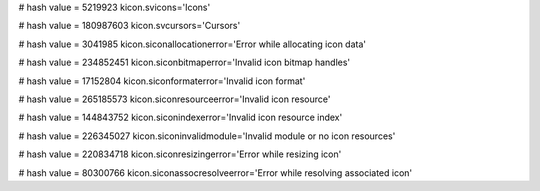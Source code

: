 
# hash value = 5219923
kicon.svicons='Icons'


# hash value = 180987603
kicon.svcursors='Cursors'


# hash value = 3041985
kicon.siconallocationerror='Error while allocating icon data'


# hash value = 234852451
kicon.siconbitmaperror='Invalid icon bitmap handles'


# hash value = 17152804
kicon.siconformaterror='Invalid icon format'


# hash value = 265185573
kicon.siconresourceerror='Invalid icon resource'


# hash value = 144843752
kicon.siconindexerror='Invalid icon resource index'


# hash value = 226345027
kicon.siconinvalidmodule='Invalid module or no icon resources'


# hash value = 220834718
kicon.siconresizingerror='Error while resizing icon'


# hash value = 80300766
kicon.siconassocresolveerror='Error while resolving associated icon'

